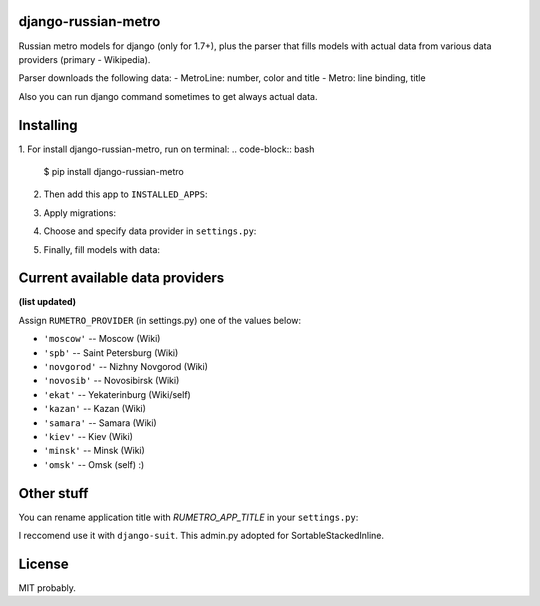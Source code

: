 ============
django-russian-metro
============

Russian metro models for django (only for 1.7+), plus the parser that fills models with actual data from various data providers (primary - Wikipedia).

Parser downloads the following data:
- MetroLine: number, color and title
- Metro: line binding, title

Also you can run django command sometimes to get always actual data.


============
Installing
============

1. For install django-russian-metro, run on terminal:
.. code-block:: bash
    $ pip install django-russian-metro

2. Then add this app to ``INSTALLED_APPS``:

.. code-block:: python
    INSTALLED_APPS = (
        ...
        'russian_metro',
        ...
    )

3. Apply migrations:
  
.. code-block:: bash
    ./manage.py migrate

4. Choose and specify data provider in ``settings.py``:

.. code-block:: python        
    RUMETRO_PROVIDER = 'moscow'

5. Finally, fill models with data:

.. code-block:: python
    ./manage.py load_metro
   
   Or:

.. code-block:: python
    from russian_metro.parser import provider
    provider.download_all()


============
Current available data providers
============
**(list updated)**

Assign ``RUMETRO_PROVIDER`` (in settings.py) one of the values below:

- ``'moscow'`` -- Moscow (Wiki)
- ``'spb'`` -- Saint Petersburg (Wiki)
- ``'novgorod'`` -- Nizhny Novgorod (Wiki)
- ``'novosib'`` -- Novosibirsk (Wiki)
- ``'ekat'`` -- Yekaterinburg (Wiki/self)
- ``'kazan'`` -- Kazan (Wiki)
- ``'samara'`` -- Samara (Wiki)
- ``'kiev'`` -- Kiev (Wiki)
- ``'minsk'`` -- Minsk (Wiki)
- ``'omsk'`` -- Omsk (self) :)


============
Other stuff
============
You can rename application title with `RUMETRO_APP_TITLE` in your ``settings.py``:

.. code-block:: python
    RUMETRO_APP_TITLE = u'Saint Petersrburg Metro'

I reccomend use it with ``django-suit``.
This admin.py adopted for SortableStackedInline.


============
License
============
MIT probably.

